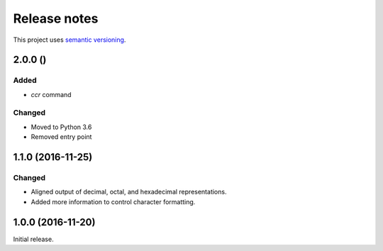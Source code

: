 Release notes
=============

This project uses `semantic versioning <http://semver.org/>`_.

2.0.0 ()
--------

Added
^^^^^

- `ccr` command

Changed
^^^^^^^

- Moved to Python 3.6
- Removed entry point

1.1.0 (2016-11-25)
------------------

Changed
^^^^^^^

- Aligned output of decimal, octal, and hexadecimal representations.
- Added more information to control character formatting.

1.0.0 (2016-11-20)
------------------

Initial release.
